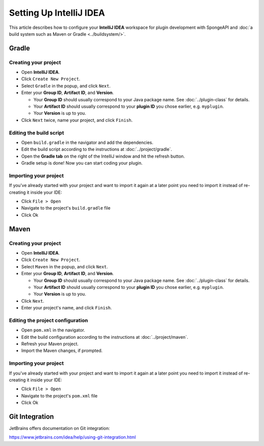 ========================
Setting Up IntelliJ IDEA
========================

This article describes how to configure your **IntelliJ IDEA** workspace for plugin development with SpongeAPI and
:doc:`a build system such as Maven or Gradle <../buildsystem/>`.

Gradle
======

Creating your project
~~~~~~~~~~~~~~~~~~~~~

* Open **IntelliJ IDEA**.
* Click ``Create New Project``.
* Select ``Gradle`` in the popup, and click ``Next``.
* Enter your **Group ID**, **Artifact ID**, and **Version**.

  * Your **Group ID** should usually correspond to your Java package name. See :doc:`../plugin-class` for details.
  * Your **Artifact ID** should usually correspond to your **plugin ID** you chose earlier, e.g. ``myplugin``.
  * Your **Version** is up to you.

* Click ``Next`` twice, name your project, and click ``Finish``.

Editing the build script
~~~~~~~~~~~~~~~~~~~~~~~~

* Open ``build.gradle`` in the navigator and add the dependencies.
* Edit the build script according to the instructions at :doc:`../project/gradle`.
* Open the **Gradle tab** on the right of the IntelliJ window and hit the refresh button.
* Gradle setup is done! Now you can start coding your plugin.

Importing your project
~~~~~~~~~~~~~~~~~~~~~~

If you've already started with your project and want to import it again at a later point you need to import it instead
of re-creating it inside your IDE:

* Click ``File > Open``
* Navigate to the project's ``build.gradle`` file
* Click Ok

Maven
=====

Creating your project
~~~~~~~~~~~~~~~~~~~~~

* Open **IntelliJ IDEA**.
* Click ``Create New Project``.
* Select ``Maven`` in the popup, and click ``Next``.
* Enter your **Group ID**, **Artifact ID**, and **Version**.

  * Your **Group ID** should usually correspond to your Java package name. See :doc:`../plugin-class` for details.
  * Your **Artifact ID** should usually correspond to your **plugin ID** you chose earlier, e.g. ``myplugin``.
  * Your **Version** is up to you.

* Click ``Next``.
* Enter your project's name, and click ``Finish``.

Editing the project configuration
~~~~~~~~~~~~~~~~~~~~~~~~~~~~~~~~~

* Open ``pom.xml`` in the navigator.
* Edit the build configuration according to the instructions at :doc:`../project/maven`.
* Refresh your Maven project.
* Import the Maven changes, if prompted.

Importing your project
~~~~~~~~~~~~~~~~~~~~~~

If you've already started with your project and want to import it again at a later point you need to import it instead
of re-creating it inside your IDE:

* Click ``File > Open``
* Navigate to the project's ``pom.xml`` file
* Click Ok

Git Integration
===============

JetBrains offers documentation on Git integration:

https://www.jetbrains.com/idea/help/using-git-integration.html

